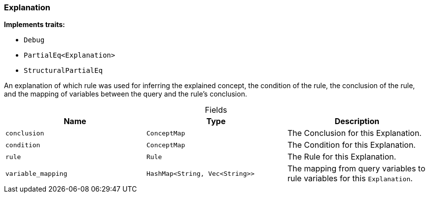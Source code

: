[#_struct_Explanation]
=== Explanation

*Implements traits:*

* `Debug`
* `PartialEq<Explanation>`
* `StructuralPartialEq`

An explanation of which rule was used for inferring the explained concept, the condition of the rule, the conclusion of the rule, and the mapping of variables between the query and the rule’s conclusion.

[caption=""]
.Fields
// tag::properties[]
[cols=",,"]
[options="header"]
|===
|Name |Type |Description
a| `conclusion` a| `ConceptMap` a| The Conclusion for this Explanation.
a| `condition` a| `ConceptMap` a| The Condition for this Explanation.
a| `rule` a| `Rule` a| The Rule for this Explanation.
a| `variable_mapping` a| `HashMap<String, Vec<String>>` a| The mapping from query variables to rule variables for this ``Explanation``.
|===
// end::properties[]

